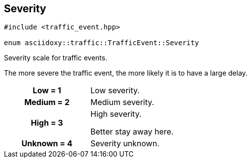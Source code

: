 


[#cpp-classasciidoxy_1_1traffic_1_1_traffic_event_1a47c51b1f1f014cb943377fb67ad903b9,reftext='asciidoxy::traffic::TrafficEvent::Severity']
== Severity


[source,cpp,subs="-specialchars,macros+"]
----
#include &lt;traffic_event.hpp&gt;

enum asciidoxy::traffic::TrafficEvent::Severity
----

Severity scale for traffic events.

The more severe the traffic event, the more likely it is to have a large delay.

[cols='h,a']
|===


| [[cpp-classasciidoxy_1_1traffic_1_1_traffic_event_1a47c51b1f1f014cb943377fb67ad903b9a28d0edd045e05cf5af64e35ae0c4c6ef,Low]]Low = 1
|
Low severity.




| [[cpp-classasciidoxy_1_1traffic_1_1_traffic_event_1a47c51b1f1f014cb943377fb67ad903b9a87f8a6ab85c9ced3702b4ea641ad4bb5,Medium]]Medium = 2
|
Medium severity.




| [[cpp-classasciidoxy_1_1traffic_1_1_traffic_event_1a47c51b1f1f014cb943377fb67ad903b9a655d20c1ca69519ca647684edbb2db35,High]]High = 3
|
High severity.

Better stay away here.


| [[cpp-classasciidoxy_1_1traffic_1_1_traffic_event_1a47c51b1f1f014cb943377fb67ad903b9a88183b946cc5f0e8c96b2e66e1c74a7e,Unknown]]Unknown = 4
|
Severity unknown.



|===
